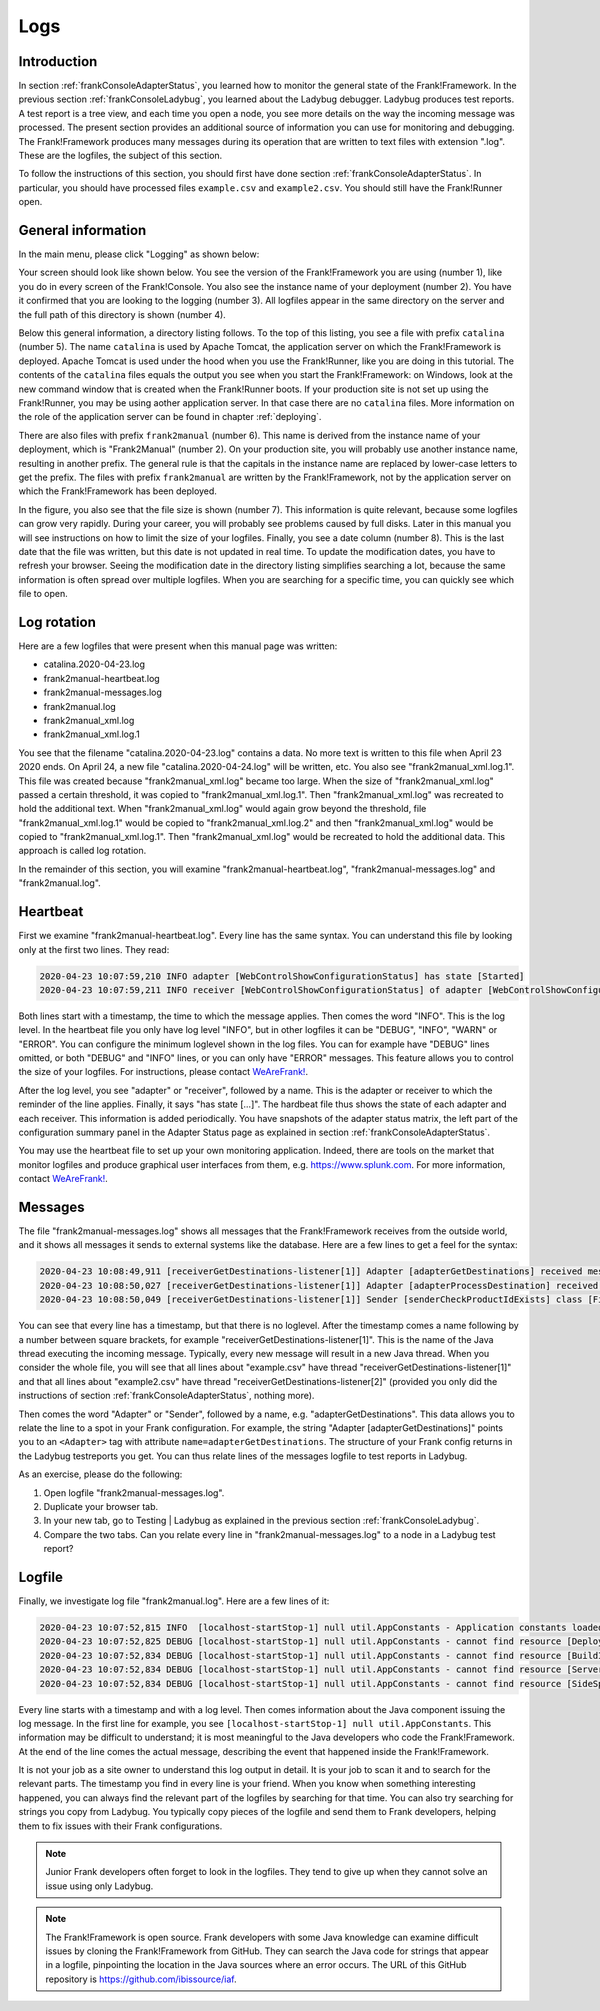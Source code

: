.. _frankConsoleLogs:

Logs
====

Introduction
------------

In section :ref:`frankConsoleAdapterStatus`, you learned how to monitor the general state of the Frank!Framework. In the previous section :ref:`frankConsoleLadybug`, you learned about the Ladybug debugger. Ladybug produces test reports. A test report is a tree view, and each time you open a node, you see more details on the way the incoming message was processed. The present section provides an additional source of information you can use for monitoring and debugging. The Frank!Framework produces many messages during its operation that are written to text files with extension ".log". These are the logfiles, the subject of this section.

To follow the instructions of this section, you should first have done section :ref:`frankConsoleAdapterStatus`. In particular, you should have processed files ``example.csv`` and ``example2.csv``. You should still have the Frank!Runner open.

General information
-------------------

In the main menu, please click "Logging" as shown below:

.. image:: mainMenuLogging.jpg

Your screen should look like shown below. You see the version of the Frank!Framework you are using (number 1), like you do in every screen of the Frank!Console. You also see the instance name of your deployment (number 2). You have it confirmed that you are looking to the logging (number 3). All logfiles appear in the same directory on the server and the full path of this directory is shown (number 4).

.. image:: loggingOverview.jpg

Below this general information, a directory listing follows. To the top of this listing, you see a file with prefix ``catalina`` (number 5). The name ``catalina`` is used by Apache Tomcat, the application server on which the Frank!Framework is deployed. Apache Tomcat is used under the hood when you use the Frank!Runner, like you are doing in this tutorial. The contents of the ``catalina`` files equals the output you see when you start the Frank!Framework: on Windows, look at the new command window that is created when the Frank!Runner boots. If your production site is not set up using the Frank!Runner, you may be using aother application server. In that case there are no ``catalina`` files. More information on the role of the application server can be found in chapter :ref:`deploying`.

There are also files with prefix ``frank2manual`` (number 6). This name is derived from the instance name of your deployment, which is "Frank2Manual" (number 2). On your production site, you will probably use another instance name, resulting in another prefix. The general rule is that the capitals in the instance name are replaced by lower-case letters to get the prefix. The files with prefix ``frank2manual`` are written by the Frank!Framework, not by the application server on which the Frank!Framework has been deployed.

In the figure, you also see that the file size is shown (number 7). This information is quite relevant, because some logfiles can grow very rapidly. During your career, you will probably see problems caused by full disks. Later in this manual you will see instructions on how to limit the size of your logfiles. Finally, you see a date column (number 8). This is the last date that the file was written, but this date is not updated in real time. To update the modification dates, you have to refresh your browser. Seeing the modification date in the directory listing simplifies searching a lot, because the same information is often spread over multiple logfiles. When you are searching for a specific time, you can quickly see which file to open.

Log rotation
------------

Here are a few logfiles that were present when this manual page was written:

* catalina.2020-04-23.log
* frank2manual-heartbeat.log
* frank2manual-messages.log
* frank2manual.log
* frank2manual_xml.log
* frank2manual_xml.log.1

You see that the filename "catalina.2020-04-23.log" contains a data. No more text is written to this file when April 23 2020 ends. On April 24, a new file "catalina.2020-04-24.log" will be written, etc. You also see "frank2manual_xml.log.1". This file was created because "frank2manual_xml.log" became too large. When the size of "frank2manual_xml.log" passed a certain threshold, it was copied to "frank2manual_xml.log.1". Then "frank2manual_xml.log" was recreated to hold the additional text. When "frank2manual_xml.log" would again grow beyond the threshold, file "frank2manual_xml.log.1" would be copied to "frank2manual_xml.log.2" and then "frank2manual_xml.log" would be copied to "frank2manual_xml.log.1". Then "frank2manual_xml.log" would be recreated to hold the additional data. This approach is called log rotation.

In the remainder of this section, you will examine "frank2manual-heartbeat.log", "frank2manual-messages.log" and "frank2manual.log".

Heartbeat
---------

First we examine "frank2manual-heartbeat.log". Every line has the same syntax. You can understand this file by looking only at the first two lines. They read:

.. code-block:: none

   2020-04-23 10:07:59,210 INFO adapter [WebControlShowConfigurationStatus] has state [Started]
   2020-04-23 10:07:59,211 INFO receiver [WebControlShowConfigurationStatus] of adapter [WebControlShowConfigurationStatus] has state [Started]

Both lines start with a timestamp, the time to which the message applies. Then comes the word "INFO". This is the log level. In the heartbeat file you only have log level "INFO", but in other logfiles it can be "DEBUG", "INFO", "WARN" or "ERROR". You can configure the minimum loglevel shown in the log files. You can for example have "DEBUG" lines omitted, or both "DEBUG" and "INFO" lines, or you can only have "ERROR" messages. This feature allows you to control the size of your logfiles. For instructions, please contact `WeAreFrank! <https://wearefrank.nl>`_.

After the log level, you see "adapter" or "receiver", followed by a name. This is the adapter or receiver to which the reminder of the line applies. Finally, it says "has state [...]". The hardbeat file thus shows the state of each adapter and each receiver. This information is added periodically. You have snapshots of the adapter status matrix, the left part of the configuration summary panel in the Adapter Status page as explained in section :ref:`frankConsoleAdapterStatus`.

You may use the heartbeat file to set up your own monitoring application. Indeed, there are tools on the market that monitor logfiles and produce graphical user interfaces from them, e.g. https://www.splunk.com. For more information, contact `WeAreFrank! <https://wearefrank.nl>`_.

Messages
--------

The file "frank2manual-messages.log" shows all messages that the Frank!Framework receives from the outside world, and it shows all messages it sends to external systems like the database. Here are a few lines to get a feel for the syntax:

.. code-block:: none

   2020-04-23 10:08:49,911 [receiverGetDestinations-listener[1]] Adapter [adapterGetDestinations] received message [SIZE=57B] with messageId [C:\Users\martijn\frank-runner\work\processing\example.csv]
   2020-04-23 10:08:50,027 [receiverGetDestinations-listener[1]] Adapter [adapterProcessDestination] received message [SIZE=191B] with messageId [C:\Users\martijn\frank-runner\work\processing\example.csv]
   2020-04-23 10:08:50,049 [receiverGetDestinations-listener[1]] Sender [senderCheckProductIdExists] class [FixedQuerySender$$EnhancerBySpringCGLIB$$a70f2778] duration [15ms] got exit-state [success]

You can see that every line has a timestamp, but that there is no loglevel. After the timestamp comes a name following by a number between square brackets, for example "receiverGetDestinations-listener[1]". This is the name of the Java thread executing the incoming message. Typically, every new message will result in a new Java thread. When you consider the whole file, you will see that all lines about "example.csv" have thread "receiverGetDestinations-listener[1]" and that all lines about "example2.csv" have thread "receiverGetDestinations-listener[2]" (provided you only did the instructions of section :ref:`frankConsoleAdapterStatus`, nothing more).

Then comes the word "Adapter" or "Sender", followed by a name, e.g. "adapterGetDestinations". This data allows you to relate the line to a spot in your Frank configuration. For example, the string "Adapter [adapterGetDestinations]" points you to an ``<Adapter>`` tag with attribute ``name=adapterGetDestinations``. The structure of your Frank config returns in the Ladybug testreports you get. You can thus relate lines of the messages logfile to test reports in Ladybug.

As an exercise, please do the following:

#. Open logfile "frank2manual-messages.log".
#. Duplicate your browser tab.
#. In your new tab, go to Testing | Ladybug as explained in the previous section :ref:`frankConsoleLadybug`.
#. Compare the two tabs. Can you relate every line in "frank2manual-messages.log" to a node in a Ladybug test report?

Logfile
-------

Finally, we investigate log file "frank2manual.log". Here are a few lines of it:

.. code-block:: none

   2020-04-23 10:07:52,815 INFO  [localhost-startStop-1] null util.AppConstants - Application constants loaded from url [jar:file:/C:/Users/martijn/frank-runner/build/apache-tomcat-7.0.100/webapps/ROOT/WEB-INF/lib/ibis-adapterframework-core-7.6-20200422.121508.jar!/AppConstants.properties]
   2020-04-23 10:07:52,825 DEBUG [localhost-startStop-1] null util.AppConstants - cannot find resource [DeploymentSpecifics.properties] in classloader [WebappClassLoader] to load additional properties from, ignoring
   2020-04-23 10:07:52,834 DEBUG [localhost-startStop-1] null util.AppConstants - cannot find resource [BuildInfo.properties] in classloader [WebappClassLoader] to load additional properties from, ignoring
   2020-04-23 10:07:52,834 DEBUG [localhost-startStop-1] null util.AppConstants - cannot find resource [ServerSpecifics_.properties] in classloader [WebappClassLoader] to load additional properties from, ignoring
   2020-04-23 10:07:52,834 DEBUG [localhost-startStop-1] null util.AppConstants - cannot find resource [SideSpecifics_xxx.properties] in classloader [WebappClassLoader] to load additional properties from, ignoring

Every line starts with a timestamp and with a log level. Then comes information about the Java component issuing the log message. In the first line for example, you see ``[localhost-startStop-1] null util.AppConstants``. This information may be difficult to understand; it is most meaningful to the Java developers who code the Frank!Framework. At the end of the line comes the actual message, describing the event that happened inside the Frank!Framework.

It is not your job as a site owner to understand this log output in detail. It is your job to scan it and to search for the relevant parts. The timestamp you find in every line is your friend. When you know when something interesting happened, you can always find the relevant part of the logfiles by searching for that time. You can also try searching for strings you copy from Ladybug. You typically copy pieces of the logfile and send them to Frank developers, helping them to fix issues with their Frank configurations.

.. NOTE::

   Junior Frank developers often forget to look in the logfiles. They tend to give up when they cannot solve an issue using only Ladybug.

.. NOTE::

   The Frank!Framework is open source. Frank developers with some Java knowledge can examine difficult issues by cloning the Frank!Framework from GitHub. They can search the Java code for strings that appear in a logfile, pinpointing the location in the Java sources where an error occurs. The URL of this GitHub repository is https://github.com/ibissource/iaf.
